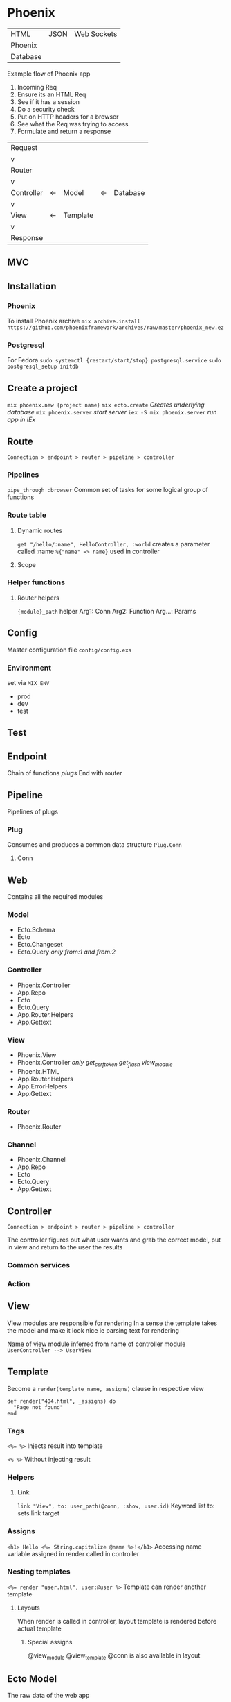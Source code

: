 * Phoenix

  | HTML     | JSON | Web Sockets |
  | Phoenix  |      |             |
  | Database |      |             |

  Example flow of Phoenix app
  1) Incoming Req
  2) Ensure its an HTML Req
  3) See if it has a session
  4) Do a security check
  5) Put on HTTP headers for a browser
  6) See what the Req was trying to access
  7) Formulate and return a response

  | Request    |    |          |    |          |
  | v          |    |          |    |          |
  | Router     |    |          |    |          |
  | v          |    |          |    |          |
  | Controller | <- | Model    | <- | Database |
  | v          |    |          |    |          |
  | View       | <- | Template |    |          |
  | v          |    |          |    |          |
  | Response   |    |          |    |          |

** MVC

[[file:Screenshot%20from%202016-12-06%2019-58-27.png]]

** Installation

*** Phoenix

   To install Phoenix archive
   ~mix archive.install https://github.com/phoenixframework/archives/raw/master/phoenix_new.ez~

*** Postgresql

    For Fedora
    ~sudo systemctl {restart/start/stop} postgresql.service~
    ~sudo postgresql_setup initdb~

** Create a project

   ~mix phoenix.new {project name}~
   ~mix ecto.create~ /Creates underlying database/
   ~mix phoenix.server~ /start server/
   ~iex -S mix phoenix.server~ /run app in IEx/

** Route

   =Connection > endpoint > router > pipeline > controller=

*** Pipelines

   ~pipe_through :browser~
   Common set of tasks for some logical group of functions

*** Route table

**** Dynamic routes

    ~get "/hello/:name", HelloController, :world~
    creates a parameter called :name ~%{"name" => name}~ used in controller

**** Scope

*** Helper functions

**** Router helpers

    ~{module}_path~ helper
    Arg1: Conn
    Arg2: Function
    Arg...: Params

** Config

   Master configuration file
   ~config/config.exs~

*** Environment

    set via ~MIX_ENV~
    - prod
    - dev
    - test

** Test

** Endpoint

   Chain of functions /plugs/
   End with router

** Pipeline

   Pipelines of plugs

*** Plug

    Consumes and produces a common data structure ~Plug.Conn~

**** Conn

** Web

   Contains all the required modules

*** Model

    - Ecto.Schema
    - Ecto
    - Ecto.Changeset
    - Ecto.Query /only from:1 and from:2/

*** Controller

    - Phoenix.Controller
    - App.Repo
    - Ecto
    - Ecto.Query
    - App.Router.Helpers
    - App.Gettext

*** View

    - Phoenix.View
    - Phoenix.Controller /only get_csrf_token get_flash view_module/
    - Phoenix.HTML
    - App.Router.Helpers
    - App.ErrorHelpers
    - App.Gettext

*** Router

    - Phoenix.Router

*** Channel

    - Phoenix.Channel
    - App.Repo
    - Ecto
    - Ecto.Query
    - App.Gettext

** Controller

   =Connection > endpoint > router > pipeline > controller=

   The controller figures out what user wants and grab the correct
   model, put in view and return to the user the results


*** Common services

*** Action

** View

   View modules are responsible for rendering
   In a sense the template takes the model and make it look nice
   ie parsing text for rendering

   Name of view module inferred from name of controller module
   =UserController --> UserView=

** Template

   Become a ~render(template_name, assigns)~ clause in respective view

   #+BEGIN_SRC
   def render("404.html", _assigns) do
     "Page not found"
   end
   #+END_SRC

*** Tags

    ~<%= %>~
    Injects result into template

    ~<% %>~
    Without injecting result

*** Helpers

**** Link

     ~link "View", to: user_path(@conn, :show, user.id)~
     Keyword list to: sets link target

*** Assigns

    ~<h1> Hello <%= String.capitalize @name %>!</h1>~
    Accessing name variable assigned in render called in controller

*** Nesting templates

    ~<%= render "user.html", user:@user %>~
    Template can render another template

**** Layouts

     When render is called in controller, layout template is rendered before actual template

***** Special assigns

      @view_module
      @view_template
      @conn is also available in layout

** Ecto Model

   The raw data of the web app

   ~mix ecto.create~

*** Model

*** Schema

    Specifies the underlying database table and the Elixir struct

    Primary key automatically defined and default to ~:id~

**** Schema

     Ecto use schema to define Elixir struct

     Create struct using ~%App.Module{}~

**** Field

     Correspond to both a field in db and in Elixir struct

***** Virtual field
      
      not persisted in db

*** Migration

*** Changeset

    Holds all the changes you want to perform on the database
    Encapsulates process of
    - receiving external data
    - casting
    - validating

*** Queries
    
** Authentication

** Channels

** OTP

** Umbrellas
** CSS

   Materializecss

